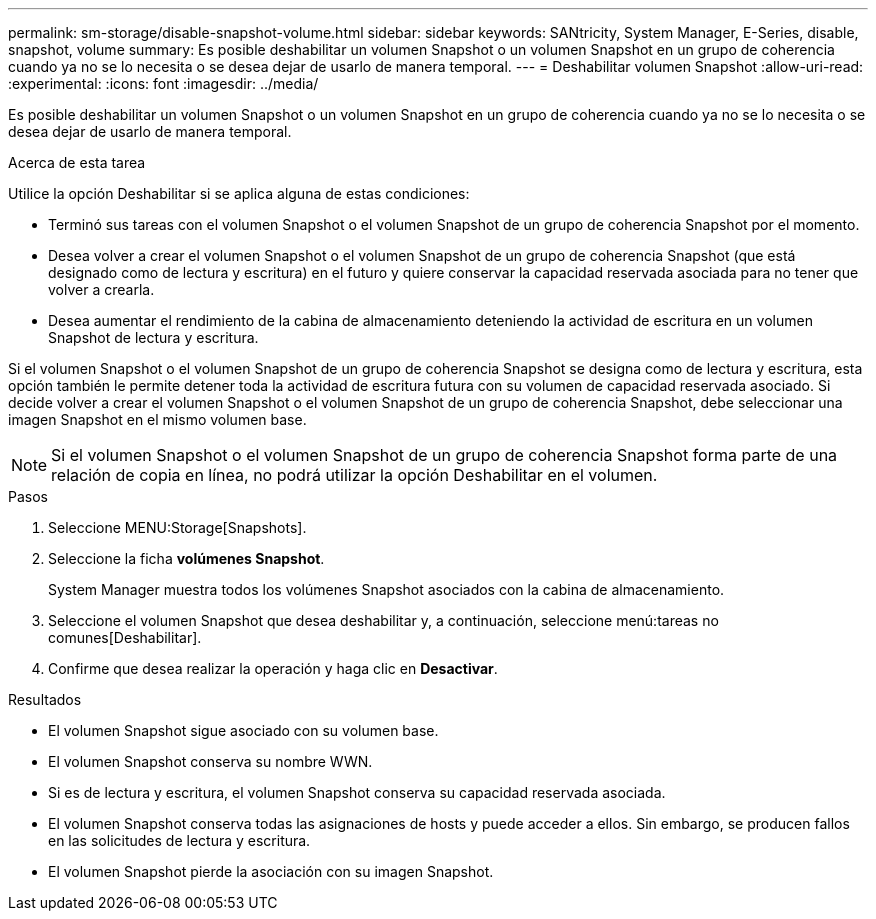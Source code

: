 ---
permalink: sm-storage/disable-snapshot-volume.html 
sidebar: sidebar 
keywords: SANtricity, System Manager, E-Series, disable, snapshot, volume 
summary: Es posible deshabilitar un volumen Snapshot o un volumen Snapshot en un grupo de coherencia cuando ya no se lo necesita o se desea dejar de usarlo de manera temporal. 
---
= Deshabilitar volumen Snapshot
:allow-uri-read: 
:experimental: 
:icons: font
:imagesdir: ../media/


[role="lead"]
Es posible deshabilitar un volumen Snapshot o un volumen Snapshot en un grupo de coherencia cuando ya no se lo necesita o se desea dejar de usarlo de manera temporal.

.Acerca de esta tarea
Utilice la opción Deshabilitar si se aplica alguna de estas condiciones:

* Terminó sus tareas con el volumen Snapshot o el volumen Snapshot de un grupo de coherencia Snapshot por el momento.
* Desea volver a crear el volumen Snapshot o el volumen Snapshot de un grupo de coherencia Snapshot (que está designado como de lectura y escritura) en el futuro y quiere conservar la capacidad reservada asociada para no tener que volver a crearla.
* Desea aumentar el rendimiento de la cabina de almacenamiento deteniendo la actividad de escritura en un volumen Snapshot de lectura y escritura.


Si el volumen Snapshot o el volumen Snapshot de un grupo de coherencia Snapshot se designa como de lectura y escritura, esta opción también le permite detener toda la actividad de escritura futura con su volumen de capacidad reservada asociado. Si decide volver a crear el volumen Snapshot o el volumen Snapshot de un grupo de coherencia Snapshot, debe seleccionar una imagen Snapshot en el mismo volumen base.

[NOTE]
====
Si el volumen Snapshot o el volumen Snapshot de un grupo de coherencia Snapshot forma parte de una relación de copia en línea, no podrá utilizar la opción Deshabilitar en el volumen.

====
.Pasos
. Seleccione MENU:Storage[Snapshots].
. Seleccione la ficha *volúmenes Snapshot*.
+
System Manager muestra todos los volúmenes Snapshot asociados con la cabina de almacenamiento.

. Seleccione el volumen Snapshot que desea deshabilitar y, a continuación, seleccione menú:tareas no comunes[Deshabilitar].
. Confirme que desea realizar la operación y haga clic en *Desactivar*.


.Resultados
* El volumen Snapshot sigue asociado con su volumen base.
* El volumen Snapshot conserva su nombre WWN.
* Si es de lectura y escritura, el volumen Snapshot conserva su capacidad reservada asociada.
* El volumen Snapshot conserva todas las asignaciones de hosts y puede acceder a ellos. Sin embargo, se producen fallos en las solicitudes de lectura y escritura.
* El volumen Snapshot pierde la asociación con su imagen Snapshot.


